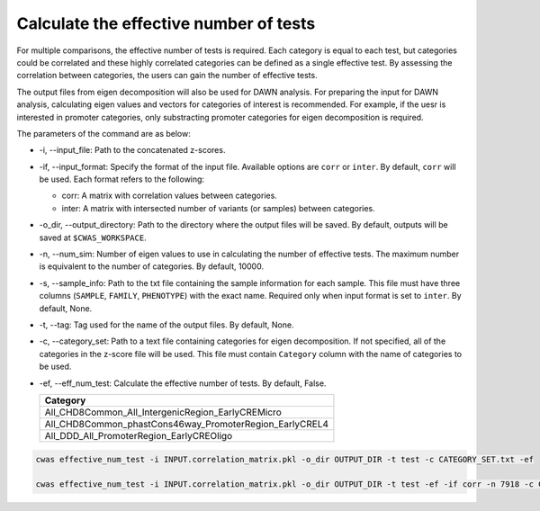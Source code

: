 .. _effnumtest:

********************************************
Calculate the effective number of tests
********************************************

For multiple comparisons, the effective number of tests is required. Each category is equal to each test, but categories could be correlated and these highly correlated categories can be defined as a single effective test. By assessing the correlation between categories, the users can gain the number of effective tests.

The output files from eigen decomposition will also be used for DAWN analysis. For preparing the input for DAWN analysis, calculating eigen values and vectors for categories of interest is recommended. For example, if the uesr is interested in promoter categories, only substracting promoter categories for eigen decomposition is required.

The parameters of the command are as below:

- -i, --input_file: Path to the concatenated z-scores.
- -if, --input_format: Specify the format of the input file. Available options are ``corr`` or ``inter``. By default, ``corr`` will be used. Each format refers to the following:

  - corr: A matrix with correlation values between categories.
  - inter: A matrix with intersected number of variants (or samples) between categories.

- -o_dir, --output_directory: Path to the directory where the output files will be saved. By default, outputs will be saved at ``$CWAS_WORKSPACE``.
- -n, --num_sim: Number of eigen values to use in calculating the number of effective tests. The maximum number is equivalent to the number of categories. By default, 10000.
- -s, --sample_info: Path to the txt file containing the sample information for each sample. This file must have three columns (``SAMPLE``, ``FAMILY``, ``PHENOTYPE``) with the exact name. Required only when input format is set to ``inter``. By default, None.
- -t, --tag: Tag used for the name of the output files. By default, None.
- -c, --category_set: Path to a text file containing categories for eigen decomposition. If not specified, all of the categories in the z-score file will be used. This file must contain ``Category`` column with the name of categories to be used.
- -ef, --eff_num_test: Calculate the effective number of tests. By default, False.

  +-------------------------------------------------------+
  |Category                                               |
  +=======================================================+
  |All_CHD8Common_All_IntergenicRegion_EarlyCREMicro      |
  +-------------------------------------------------------+
  |All_CHD8Common_phastCons46way_PromoterRegion_EarlyCREL4|
  +-------------------------------------------------------+
  |All_DDD_All_PromoterRegion_EarlyCREOligo               |
  +-------------------------------------------------------+




.. code-block:: solidity

    cwas effective_num_test -i INPUT.correlation_matrix.pkl -o_dir OUTPUT_DIR -t test -c CATEGORY_SET.txt -ef

    cwas effective_num_test -i INPUT.correlation_matrix.pkl -o_dir OUTPUT_DIR -t test -ef -if corr -n 7918 -c CATEGORY_SET.txt


